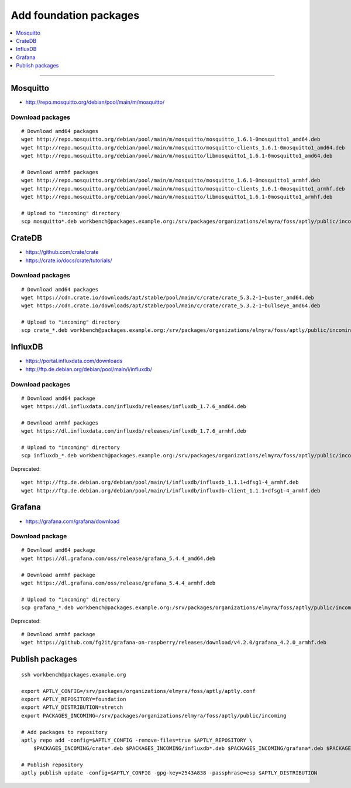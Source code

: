 .. _foundation-packages:

#######################
Add foundation packages
#######################

.. contents::
   :local:
   :depth: 1

----


*********
Mosquitto
*********
- http://repo.mosquitto.org/debian/pool/main/m/mosquitto/

Download packages
=================
::

    # Download amd64 packages
    wget http://repo.mosquitto.org/debian/pool/main/m/mosquitto/mosquitto_1.6.1-0mosquitto1_amd64.deb
    wget http://repo.mosquitto.org/debian/pool/main/m/mosquitto/mosquitto-clients_1.6.1-0mosquitto1_amd64.deb
    wget http://repo.mosquitto.org/debian/pool/main/m/mosquitto/libmosquitto1_1.6.1-0mosquitto1_amd64.deb

    # Download armhf packages
    wget http://repo.mosquitto.org/debian/pool/main/m/mosquitto/mosquitto_1.6.1-0mosquitto1_armhf.deb
    wget http://repo.mosquitto.org/debian/pool/main/m/mosquitto/mosquitto-clients_1.6.1-0mosquitto1_armhf.deb
    wget http://repo.mosquitto.org/debian/pool/main/m/mosquitto/libmosquitto1_1.6.1-0mosquitto1_armhf.deb

    # Upload to "incoming" directory
    scp mosquitto*.deb workbench@packages.example.org:/srv/packages/organizations/elmyra/foss/aptly/public/incoming


*******
CrateDB
*******
- https://github.com/crate/crate
- https://crate.io/docs/crate/tutorials/

Download packages
=================
::

    # Download amd64 packages
    wget https://cdn.crate.io/downloads/apt/stable/pool/main/c/crate/crate_5.3.2-1~buster_amd64.deb
    wget https://cdn.crate.io/downloads/apt/stable/pool/main/c/crate/crate_5.3.2-1~bullseye_amd64.deb

    # Upload to "incoming" directory
    scp crate_*.deb workbench@packages.example.org:/srv/packages/organizations/elmyra/foss/aptly/public/incoming


********
InfluxDB
********
- https://portal.influxdata.com/downloads
- http://ftp.de.debian.org/debian/pool/main/i/influxdb/

Download packages
=================
::

    # Download amd64 package
    wget https://dl.influxdata.com/influxdb/releases/influxdb_1.7.6_amd64.deb

    # Download armhf packages
    wget https://dl.influxdata.com/influxdb/releases/influxdb_1.7.6_armhf.deb

    # Upload to "incoming" directory
    scp influxdb_*.deb workbench@packages.example.org:/srv/packages/organizations/elmyra/foss/aptly/public/incoming

Deprecated::

    wget http://ftp.de.debian.org/debian/pool/main/i/influxdb/influxdb_1.1.1+dfsg1-4_armhf.deb
    wget http://ftp.de.debian.org/debian/pool/main/i/influxdb/influxdb-client_1.1.1+dfsg1-4_armhf.deb


*******
Grafana
*******
- https://grafana.com/grafana/download


Download package
================
::

    # Download amd64 package
    wget https://dl.grafana.com/oss/release/grafana_5.4.4_amd64.deb

    # Download armhf package
    wget https://dl.grafana.com/oss/release/grafana_5.4.4_armhf.deb

    # Upload to "incoming" directory
    scp grafana_*.deb workbench@packages.example.org:/srv/packages/organizations/elmyra/foss/aptly/public/incoming


Deprecated::

    # Download armhf package
    wget https://github.com/fg2it/grafana-on-raspberry/releases/download/v4.2.0/grafana_4.2.0_armhf.deb



****************
Publish packages
****************
::

    ssh workbench@packages.example.org

    export APTLY_CONFIG=/srv/packages/organizations/elmyra/foss/aptly/aptly.conf
    export APTLY_REPOSITORY=foundation
    export APTLY_DISTRIBUTION=stretch
    export PACKAGES_INCOMING=/srv/packages/organizations/elmyra/foss/aptly/public/incoming

    # Add packages to repository
    aptly repo add -config=$APTLY_CONFIG -remove-files=true $APTLY_REPOSITORY \
        $PACKAGES_INCOMING/crate*.deb $PACKAGES_INCOMING/influxdb*.deb $PACKAGES_INCOMING/grafana*.deb $PACKAGES_INCOMING/*mosquitto*.deb

    # Publish repository
    aptly publish update -config=$APTLY_CONFIG -gpg-key=2543A838 -passphrase=esp $APTLY_DISTRIBUTION
